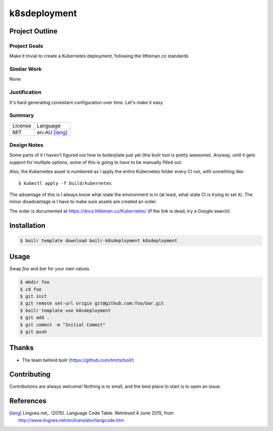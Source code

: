 ====================
k8sdeployment
====================

Project Outline
----------------

Project Goals
'''''''''''''

Make it trivial to create a Kubernetes deployment, following the littleman.co standards

Similar Work
''''''''''''

None


Justification
'''''''''''''

It's hard generating consistant configuration over time. Let's make it easy


Summary
'''''''

============= ==============
License       Language
------------- --------------
MIT           en-AU [lang]_
============= ==============

Design Notes
''''''''''''

Some parts of it I haven't figured out how to boilerplate just yet (the boilr tool is pretty awesome). Anyway, until
it gets support for multiple options, some of this is going to have to be manually filled out.

Also, the Kubernetes asset is numbered as I apply the entire Kubernetes folder every CI run, with something like::

  $ kubectl apply -f build/kubernetes

The advantage of this is I always know what state the environment is in (at least, what state CI is trying to set it).
The minor disadvantage is I have to make sure assets are created an order.

The order is documented at https://docs.littleman.co/Kubernetes/ (if the link is dead, try a Google search)

Installation
-------------

.. Code:: bash

  $ boilr template download boilr-k8sdeployment k8sdeployment 

Usage
-----

Swap `foo` and `bar` for your own values.

.. Code:: bash

  $ mkdir foo
  $ cd foo
  $ git init
  $ git remote set-url origin git@github.com:foo/bar.git
  $ boilr template use k8sdeployment
  $ git add .
  $ git commit -m "Initial Commit"
  $ git push

Thanks
------

- The team behind boilr (https://github.com/tmrts/boilr)

Contributing
------------

Contributions are always welcome! Nothing is to small, and the best place to start is to open an issue.

References
-----------

.. [lang] Lingoes.net,. (2015). Language Code Table. Retrieved 4 June 2015, from http://www.lingoes.net/en/translator/langcode.htm
